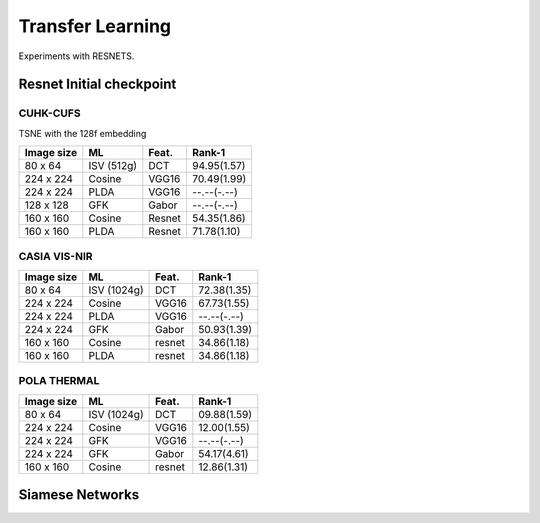 .. vim: set fileencoding=utf-8 :
.. Tiago de Freitas Pereira <tiago.pereira@idiap.ch>

.. _bob.bio.htface:

=====================
 Transfer Learning
=====================

Experiments with RESNETS.


Resnet Initial checkpoint
-------------------------


CUHK-CUFS
=========

TSNE with the 128f embedding

.. image:: ./plots/transfer-learning/initial-checkpoint/cuhk-cufs/tsne_resnet.png


+------------+--------------+-------+-------------+
| Image size | ML           | Feat. | Rank-1      |
+============+==============+=======+=============+
| 80 x 64    | ISV (512g)   | DCT   | 94.95(1.57) |
+------------+--------------+-------+-------------+
| 224 x 224  | Cosine       | VGG16 | 70.49(1.99) |
+------------+--------------+-------+-------------+
| 224 x 224  | PLDA         | VGG16 | --.--(-.--) |
+------------+--------------+-------+-------------+
| 128 x 128  | GFK          | Gabor | --.--(-.--) |
+------------+--------------+-------+-------------+
| 160 x 160  | Cosine       | Resnet| 54.35(1.86) |
+------------+--------------+-------+-------------+
| 160 x 160  | PLDA         | Resnet| 71.78(1.10) |
+------------+--------------+-------+-------------+



CASIA VIS-NIR
=============


+------------+--------------+-------+-------------+
| Image size | ML           | Feat. | Rank-1      |
+============+==============+=======+=============+
| 80 x 64    | ISV (1024g)  | DCT   | 72.38(1.35) |
+------------+--------------+-------+-------------+
| 224 x 224  | Cosine       | VGG16 | 67.73(1.55) |
+------------+--------------+-------+-------------+
| 224 x 224  | PLDA         | VGG16 | --.--(-.--) |
+------------+--------------+-------+-------------+
| 224 x 224  | GFK          | Gabor | 50.93(1.39) |
+------------+--------------+-------+-------------+
| 160 x 160  | Cosine       | resnet| 34.86(1.18) |
+------------+--------------+-------+-------------+
| 160 x 160  | PLDA         | resnet| 34.86(1.18) |
+------------+--------------+-------+-------------+


POLA THERMAL
============


+------------+--------------+-------+-------------+
| Image size | ML           | Feat. | Rank-1      |
+============+==============+=======+=============+
| 80 x 64    | ISV (1024g)  | DCT   | 09.88(1.59) |
+------------+--------------+-------+-------------+
| 224 x 224  | Cosine       | VGG16 | 12.00(1.55) |
+------------+--------------+-------+-------------+
| 224 x 224  | GFK          | VGG16 | --.--(-.--) |
+------------+--------------+-------+-------------+
| 224 x 224  | GFK          | Gabor | 54.17(4.61) |
+------------+--------------+-------+-------------+
| 160 x 160  | Cosine       | resnet| 12.86(1.31) |
+------------+--------------+-------+-------------+




Siamese Networks
----------------




